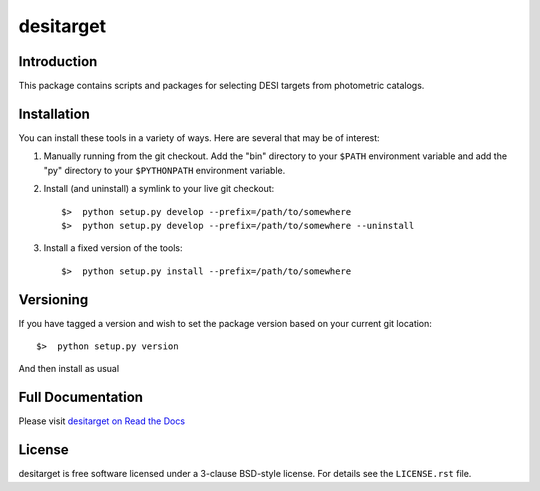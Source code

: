 ==========
desitarget
==========


|Actions Status| |Coveralls Status| |Documentation Status|

.. |Actions Status| image:: https://github.com/desihub/desitarget/workflows/CI/badge.svg
    :target: https://github.com/desihub/desitarget/actions
    :alt: GitHub Actions CI Status

.. |Coveralls Status| image:: https://coveralls.io/repos/desihub/desitarget/badge.svg
    :target: https://coveralls.io/github/desihub/desitarget
    :alt: Test Coverage Status

.. |Documentation Status| image:: https://readthedocs.org/projects/desitarget/badge/?version=latest
    :target: https://desitarget.readthedocs.io/en/latest/
    :alt: Documentation Status

Introduction
------------

This package contains scripts and packages for selecting DESI targets
from photometric catalogs.

Installation
------------

You can install these tools in a variety of ways.  Here are several that may be of interest:

1.  Manually running from the git checkout.  Add the "bin" directory to your
    ``$PATH`` environment variable and add the "py" directory to your
    ``$PYTHONPATH`` environment variable.
2.  Install (and uninstall) a symlink to your live git checkout::

    $>  python setup.py develop --prefix=/path/to/somewhere
    $>  python setup.py develop --prefix=/path/to/somewhere --uninstall

3.  Install a fixed version of the tools::

    $>  python setup.py install --prefix=/path/to/somewhere

Versioning
----------

If you have tagged a version and wish to set the package version based on your
current git location::

    $>  python setup.py version

And then install as usual

Full Documentation
------------------

Please visit `desitarget on Read the Docs`_

.. _`desitarget on Read the Docs`: http://desitarget.readthedocs.io/en/latest/

License
-------

desitarget is free software licensed under a 3-clause BSD-style license. For details see
the ``LICENSE.rst`` file.

